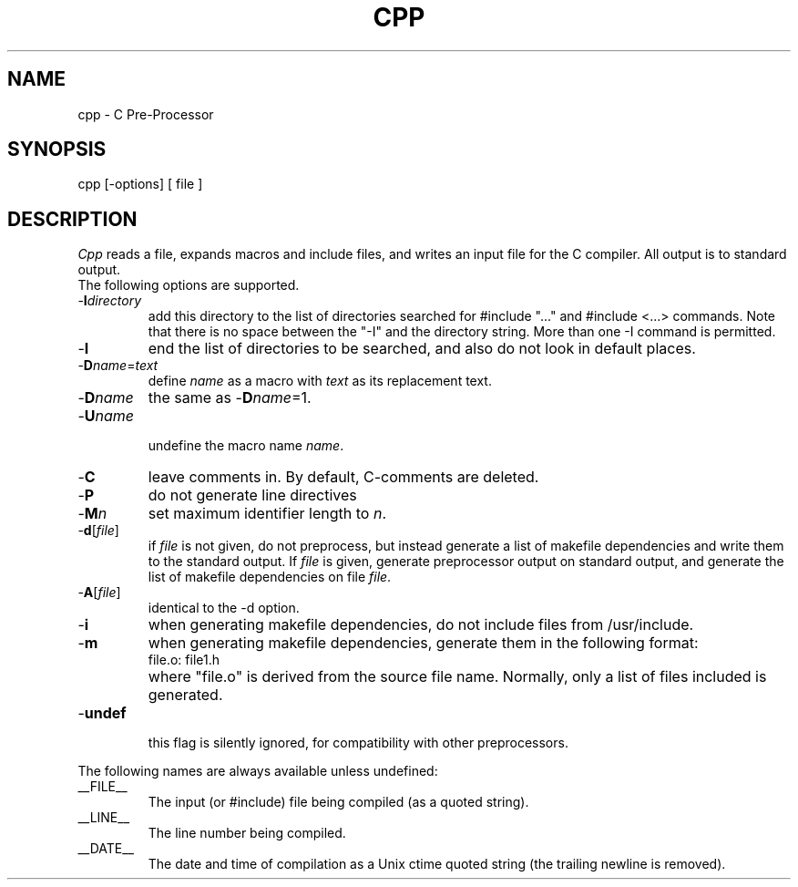 .TH CPP 6ACK
.ad
.SH NAME
cpp \- C Pre-Processor
.SH SYNOPSIS
cpp [\-options] [ file ]
.SH DESCRIPTION
.I Cpp
reads a file, expands macros and include
files, and writes an input file for the C compiler.
All output is to standard output.
.br
The following options are supported.
.IP -\fBI\fIdirectory\fR
.br
add this directory to the list of
directories searched for #include "..." and #include <...>
commands.  Note that there is no space between the
"-I" and the directory string.  More than one -I command
is permitted.
.IP -\fBI\fR
end the list of directories to be searched, and also do not look in
default places.
.IP -\fBD\fIname\fR=\fItext\fR
.br
define 
.I name
as a macro with
.I text
as its replacement text.
.IP -\fBD\fIname\fR
the same as -\fBD\fIname\fR=1.
.IP -\fBU\fIname\fR
.br
undefine the macro name
.IR name .
.IP -\fBC\fR
leave comments in. By default, C-comments are deleted.
.IP -\fBP\fR
do not generate line directives
.IP -\fBM\fIn\fR
set maximum identifier length to
.IR n .
.IP -\fBd\fR[\fIfile\fR]
.br
if \fIfile\fR is not given, do not preprocess, but instead generate a list
of makefile dependencies and write them to the standard output.
If \fIfile\fP is given, generate preprocessor output on standard output,
and generate the list of makefile dependencies on file \fIfile\fP.
.IP -\fBA\fR[\fIfile\fR]
identical to the -d option.
.IP -\fBi\fR
when generating makefile dependencies, do not include files from
/usr/include.
.IP -\fBm\fR
when generating makefile dependencies, generate them in the following format:
.RS
.IP "file.o: file1.h"
.RE
.IP ""
where "file.o" is derived from the source file name. Normally, only a list
of files included is generated.
.IP -\fBundef\fR
.br
this flag is silently ignored, for compatibility with other preprocessors.
.PP
The following names are always available unless undefined:
.IP __FILE__
The input (or #include) file being compiled
(as a quoted string).
.IP __LINE__
The line number being compiled.
.IP __DATE__
The date and time of compilation as
a Unix ctime quoted string (the trailing newline is removed).
